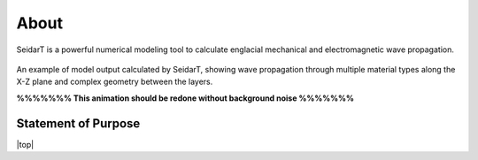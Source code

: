 About
#################

SeidarT is a powerful numerical modeling tool to calculate englacial
mechanical and electromagnetic wave propagation.

.. _sample_anim:
.. figure:: _static/10Mhz_dx_1m_s2.gif
    :align:   center

    An example of model output calculated by SeidarT, showing wave
    propagation through multiple material types along the X-Z plane and
    complex geometry between the layers.

    **%%%%%%% This animation should be redone without background noise %%%%%%%**

Statement of Purpose
*************************



.. |top| raw:: html

   <a href="#top">Back to top ↑</a>

|top|
